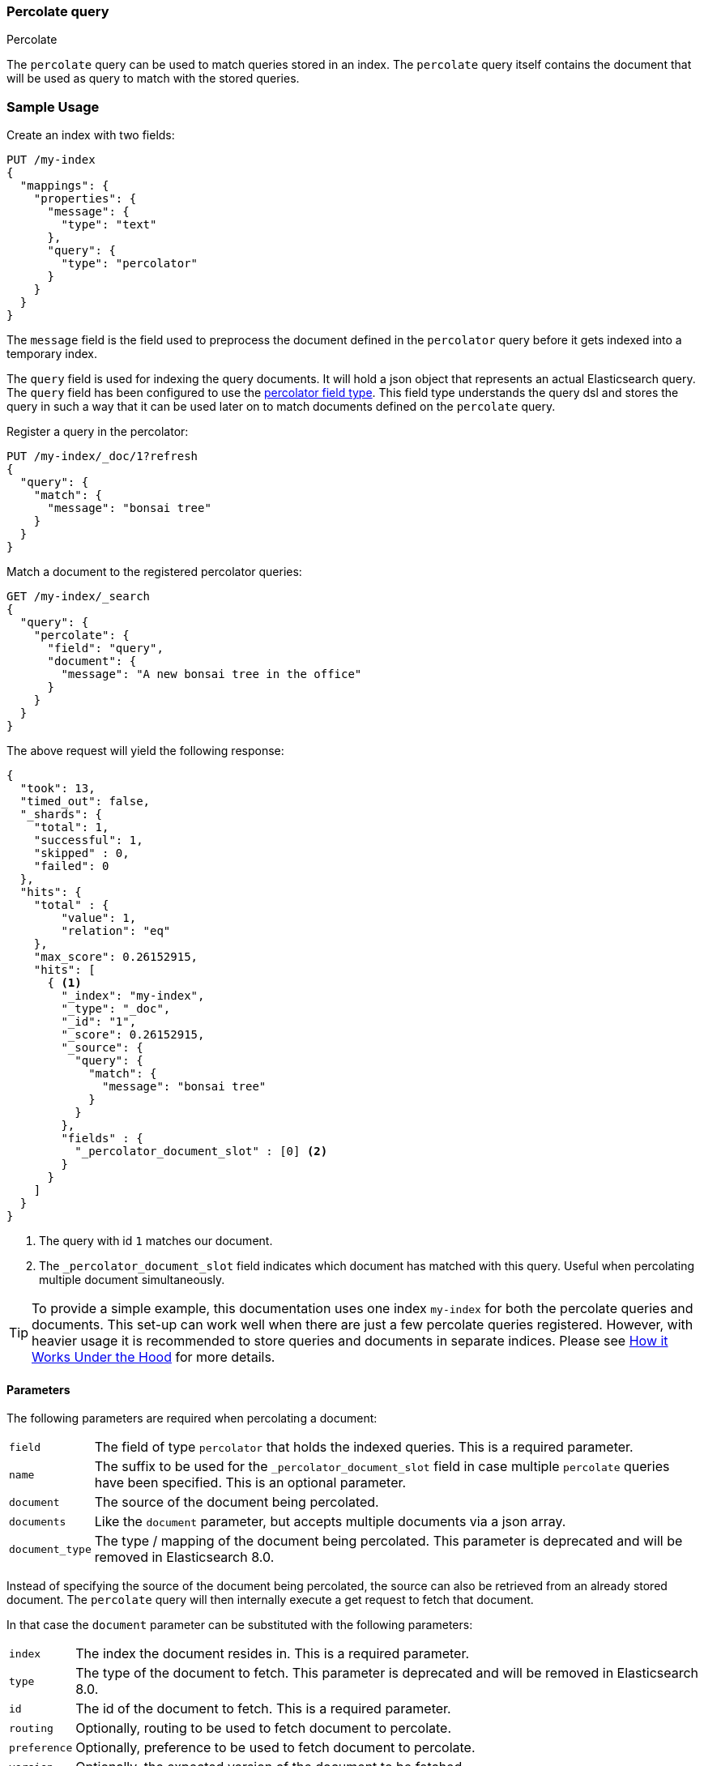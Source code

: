 [[query-dsl-percolate-query]]
=== Percolate query
++++
<titleabbrev>Percolate</titleabbrev>
++++

The `percolate` query can be used to match queries
stored in an index. The `percolate` query itself
contains the document that will be used as query
to match with the stored queries.

[discrete]
=== Sample Usage

Create an index with two fields:

[source,console]
--------------------------------------------------
PUT /my-index
{
  "mappings": {
    "properties": {
      "message": {
        "type": "text"
      },
      "query": {
        "type": "percolator"
      }
    }
  }
}
--------------------------------------------------

The `message` field is the field used to preprocess the document defined in
the `percolator` query before it gets indexed into a temporary index.

The `query` field is used for indexing the query documents. It will hold a
json object that represents an actual Elasticsearch query. The `query` field
has been configured to use the <<percolator,percolator field type>>. This field
type understands the query dsl and stores the query in such a way that it can be
used later on to match documents defined on the `percolate` query.

Register a query in the percolator:

[source,console]
--------------------------------------------------
PUT /my-index/_doc/1?refresh
{
  "query": {
    "match": {
      "message": "bonsai tree"
    }
  }
}
--------------------------------------------------
// TEST[continued]

Match a document to the registered percolator queries:

[source,console]
--------------------------------------------------
GET /my-index/_search
{
  "query": {
    "percolate": {
      "field": "query",
      "document": {
        "message": "A new bonsai tree in the office"
      }
    }
  }
}
--------------------------------------------------
// TEST[continued]

The above request will yield the following response:

[source,console-result]
--------------------------------------------------
{
  "took": 13,
  "timed_out": false,
  "_shards": {
    "total": 1,
    "successful": 1,
    "skipped" : 0,
    "failed": 0
  },
  "hits": {
    "total" : {
        "value": 1,
        "relation": "eq"
    },
    "max_score": 0.26152915,
    "hits": [
      { <1>
        "_index": "my-index",
        "_type": "_doc",
        "_id": "1",
        "_score": 0.26152915,
        "_source": {
          "query": {
            "match": {
              "message": "bonsai tree"
            }
          }
        },
        "fields" : {
          "_percolator_document_slot" : [0] <2>
        }
      }
    ]
  }
}
--------------------------------------------------
// TESTRESPONSE[s/"took": 13,/"took": "$body.took",/]

<1> The query with id `1` matches our document.
<2> The `_percolator_document_slot` field indicates which document has matched with this query.
    Useful when percolating multiple document simultaneously.

TIP: To provide a simple example, this documentation uses one index `my-index` for both the percolate queries and documents.
This set-up can work well when there are just a few percolate queries registered. However, with heavier usage it is recommended
to store queries and documents in separate indices. Please see <<how-it-works, How it Works Under the Hood>> for more details.

[discrete]
==== Parameters

The following parameters are required when percolating a document:

[horizontal]
`field`:: The field of type `percolator` that holds the indexed queries. This is a required parameter.
`name`:: The suffix to be used for the `_percolator_document_slot` field in case multiple `percolate` queries have been specified.
         This is an optional parameter.
`document`:: The source of the document being percolated.
`documents`:: Like the `document` parameter, but accepts multiple documents via a json array.
`document_type`:: The type / mapping of the document being percolated. This parameter is deprecated and will be removed in Elasticsearch 8.0.

Instead of specifying the source of the document being percolated, the source can also be retrieved from an already
stored document. The `percolate` query will then internally execute a get request to fetch that document.

In that case the `document` parameter can be substituted with the following parameters:

[horizontal]
`index`:: The index the document resides in. This is a required parameter.
`type`:: The type of the document to fetch. This parameter is deprecated and will be removed in Elasticsearch 8.0.
`id`:: The id of the document to fetch. This is a required parameter.
`routing`:: Optionally, routing to be used to fetch document to percolate.
`preference`:: Optionally, preference to be used to fetch document to percolate.
`version`:: Optionally, the expected version of the document to be fetched.

[discrete]
==== Percolating in a filter context

In case you are not interested in the score, better performance can be expected by wrapping
the percolator query in a `bool` query's filter clause or in a `constant_score` query:

[source,console]
--------------------------------------------------
GET /my-index/_search
{
  "query": {
    "constant_score": {
      "filter": {
        "percolate": {
          "field": "query",
          "document": {
            "message": "A new bonsai tree in the office"
          }
        }
      }
    }
  }
}
--------------------------------------------------
// TEST[continued]

At index time terms are extracted from the percolator query and the percolator
can often determine whether a query matches just by looking at those extracted
terms. However, computing scores requires to deserialize each matching query
and run it against the percolated document, which is a much more expensive
operation. Hence if computing scores is not required the `percolate` query
should be wrapped in a `constant_score` query or a `bool` query's filter clause.

Note that the `percolate` query never gets cached by the query cache.

[discrete]
==== Percolating multiple documents

The `percolate` query can match multiple documents simultaneously with the indexed percolator queries.
Percolating multiple documents in a single request can improve performance as queries only need to be parsed and
matched once instead of multiple times.

The `_percolator_document_slot` field that is being returned with each matched percolator query is important when percolating
multiple documents simultaneously. It indicates which documents matched with a particular percolator query. The numbers
correlate with the slot in the `documents` array specified in the `percolate` query.

[source,console]
--------------------------------------------------
GET /my-index/_search
{
  "query": {
    "percolate": {
      "field": "query",
      "documents": [ <1>
        {
          "message": "bonsai tree"
        },
        {
          "message": "new tree"
        },
        {
          "message": "the office"
        },
        {
          "message": "office tree"
        }
      ]
    }
  }
}
--------------------------------------------------
// TEST[continued]

<1> The documents array contains 4 documents that are going to be percolated at the same time.

[source,console-result]
--------------------------------------------------
{
  "took": 13,
  "timed_out": false,
  "_shards": {
    "total": 1,
    "successful": 1,
    "skipped" : 0,
    "failed": 0
  },
  "hits": {
    "total" : {
        "value": 1,
        "relation": "eq"
    },
    "max_score": 0.7093853,
    "hits": [
      {
        "_index": "my-index",
        "_type": "_doc",
        "_id": "1",
        "_score": 0.7093853,
        "_source": {
          "query": {
            "match": {
              "message": "bonsai tree"
            }
          }
        },
        "fields" : {
          "_percolator_document_slot" : [0, 1, 3] <1>
        }
      }
    ]
  }
}
--------------------------------------------------
// TESTRESPONSE[s/"took": 13,/"took": "$body.took",/]

<1> The `_percolator_document_slot` indicates that the first, second and last documents specified in the `percolate` query
    are matching with this query.

[discrete]
==== Percolating an Existing Document

In order to percolate a newly indexed document, the `percolate` query can be used. Based on the response
from an index request, the `_id` and other meta information can be used to immediately percolate the newly added
document.

[discrete]
===== Example

Based on the previous example.

Index the document we want to percolate:

[source,console]
--------------------------------------------------
PUT /my-index/_doc/2
{
  "message" : "A new bonsai tree in the office"
}
--------------------------------------------------
// TEST[continued]
Index response:

[source,console-result]
--------------------------------------------------
{
  "_index": "my-index",
  "_type": "_doc",
  "_id": "2",
  "_version": 1,
  "_shards": {
    "total": 2,
    "successful": 1,
    "failed": 0
  },
  "result": "created",
  "_seq_no" : 1,
  "_primary_term" : 1
}
--------------------------------------------------

Percolating an existing document, using the index response as basis to build to new search request:

[source,console]
--------------------------------------------------
GET /my-index/_search
{
  "query": {
    "percolate": {
      "field": "query",
      "index": "my-index",
      "id": "2",
      "version": 1 <1>
    }
  }
}
--------------------------------------------------
// TEST[continued]

<1> The version is optional, but useful in certain cases. We can ensure that we are trying to percolate
the document we just have indexed. A change may be made after we have indexed, and if that is the
case the search request would fail with a version conflict error.

The search response returned is identical as in the previous example.

[discrete]
==== Percolate query and highlighting

The `percolate` query is handled in a special way when it comes to highlighting. The queries hits are used
to highlight the document that is provided in the `percolate` query. Whereas with regular highlighting the query in
the search request is used to highlight the hits.

[discrete]
===== Example

This example is based on the mapping of the first example.

Save a query:

[source,console]
--------------------------------------------------
PUT /my-index/_doc/3?refresh
{
  "query": {
    "match": {
      "message": "brown fox"
    }
  }
}
--------------------------------------------------
// TEST[continued]

Save another query:

[source,console]
--------------------------------------------------
PUT /my-index/_doc/4?refresh
{
  "query": {
    "match": {
      "message": "lazy dog"
    }
  }
}
--------------------------------------------------
// TEST[continued]

Execute a search request with the `percolate` query and highlighting enabled:

[source,console]
--------------------------------------------------
GET /my-index/_search
{
  "query": {
    "percolate": {
      "field": "query",
      "document": {
        "message": "The quick brown fox jumps over the lazy dog"
      }
    }
  },
  "highlight": {
    "fields": {
      "message": {}
    }
  }
}
--------------------------------------------------
// TEST[continued]

This will yield the following response.

[source,console-result]
--------------------------------------------------
{
  "took": 7,
  "timed_out": false,
  "_shards": {
    "total": 1,
    "successful": 1,
    "skipped" : 0,
    "failed": 0
  },
  "hits": {
    "total" : {
        "value": 2,
        "relation": "eq"
    },
    "max_score": 0.26152915,
    "hits": [
      {
        "_index": "my-index",
        "_type": "_doc",
        "_id": "3",
        "_score": 0.26152915,
        "_source": {
          "query": {
            "match": {
              "message": "brown fox"
            }
          }
        },
        "highlight": {
          "message": [
            "The quick <em>brown</em> <em>fox</em> jumps over the lazy dog" <1>
          ]
        },
        "fields" : {
          "_percolator_document_slot" : [0]
        }
      },
      {
        "_index": "my-index",
        "_type": "_doc",
        "_id": "4",
        "_score": 0.26152915,
        "_source": {
          "query": {
            "match": {
              "message": "lazy dog"
            }
          }
        },
        "highlight": {
          "message": [
            "The quick brown fox jumps over the <em>lazy</em> <em>dog</em>" <1>
          ]
        },
        "fields" : {
          "_percolator_document_slot" : [0]
        }
      }
    ]
  }
}
--------------------------------------------------
// TESTRESPONSE[s/"took": 7,/"took": "$body.took",/]

<1> The terms from each query have been highlighted in the document.

Instead of the query in the search request highlighting the percolator hits, the percolator queries are highlighting
the document defined in the `percolate` query.

When percolating multiple documents at the same time like the request below then the highlight response is different:

[source,console]
--------------------------------------------------
GET /my-index/_search
{
  "query": {
    "percolate": {
      "field": "query",
      "documents": [
        {
          "message": "bonsai tree"
        },
        {
          "message": "new tree"
        },
        {
          "message": "the office"
        },
        {
          "message": "office tree"
        }
      ]
    }
  },
  "highlight": {
    "fields": {
      "message": {}
    }
  }
}
--------------------------------------------------
// TEST[continued]

The slightly different response:

[source,console-result]
--------------------------------------------------
{
  "took": 13,
  "timed_out": false,
  "_shards": {
    "total": 1,
    "successful": 1,
    "skipped" : 0,
    "failed": 0
  },
  "hits": {
    "total" : {
        "value": 1,
        "relation": "eq"
    },
    "max_score": 0.7093853,
    "hits": [
      {
        "_index": "my-index",
        "_type": "_doc",
        "_id": "1",
        "_score": 0.7093853,
        "_source": {
          "query": {
            "match": {
              "message": "bonsai tree"
            }
          }
        },
        "fields" : {
          "_percolator_document_slot" : [0, 1, 3]
        },
        "highlight" : { <1>
          "0_message" : [
              "<em>bonsai</em> <em>tree</em>"
          ],
          "3_message" : [
              "office <em>tree</em>"
          ],
          "1_message" : [
              "new <em>tree</em>"
          ]
        }
      }
    ]
  }
}
--------------------------------------------------
// TESTRESPONSE[s/"took": 13,/"took": "$body.took",/]

<1> The highlight fields have been prefixed with the document slot they belong to,
    in order to know which highlight field belongs to what document.

[discrete]
==== Specifying multiple percolate queries

It is possible to specify multiple `percolate` queries in a single search request:

[source,console]
--------------------------------------------------
GET /my-index/_search
{
  "query": {
    "bool": {
      "should": [
        {
          "percolate": {
            "field": "query",
            "document": {
              "message": "bonsai tree"
            },
            "name": "query1" <1>
          }
        },
        {
          "percolate": {
            "field": "query",
            "document": {
              "message": "tulip flower"
            },
            "name": "query2" <1>
          }
        }
      ]
    }
  }
}
--------------------------------------------------
// TEST[continued]

<1> The `name` parameter will be used to identify which percolator document slots belong to what `percolate` query.

The `_percolator_document_slot` field name will be suffixed with what is specified in the `_name` parameter.
If that isn't specified then the `field` parameter will be used, which in this case will result in ambiguity.

The above search request returns a response similar to this:

[source,console-result]
--------------------------------------------------
{
  "took": 13,
  "timed_out": false,
  "_shards": {
    "total": 1,
    "successful": 1,
    "skipped" : 0,
    "failed": 0
  },
  "hits": {
    "total" : {
        "value": 1,
        "relation": "eq"
    },
    "max_score": 0.26152915,
    "hits": [
      {
        "_index": "my-index",
        "_type": "_doc",
        "_id": "1",
        "_score": 0.26152915,
        "_source": {
          "query": {
            "match": {
              "message": "bonsai tree"
            }
          }
        },
        "fields" : {
          "_percolator_document_slot_query1" : [0] <1>
        }
      }
    ]
  }
}
--------------------------------------------------
// TESTRESPONSE[s/"took": 13,/"took": "$body.took",/]

<1> The `_percolator_document_slot_query1` percolator slot field indicates that these matched slots are from the `percolate`
    query with `_name` parameter set to `query1`.

[discrete]
[[how-it-works]]
==== How it Works Under the Hood

When indexing a document into an index that has the <<percolator,percolator field type>> mapping configured, the query
part of the document gets parsed into a Lucene query and is stored into the Lucene index. A binary representation
of the query gets stored, but also the query's terms are analyzed and stored into an indexed field.

At search time, the document specified in the request gets parsed into a Lucene document and is stored in a in-memory
temporary Lucene index. This in-memory index can just hold this one document and it is optimized for that. After this
a special query is built based on the terms in the in-memory index that select candidate percolator queries based on
their indexed query terms. These queries are then evaluated by the in-memory index if they actually match.

The selecting of candidate percolator queries matches is an important performance optimization during the execution
of the `percolate` query as it can significantly reduce the number of candidate matches the in-memory index needs to
evaluate. The reason the `percolate` query can do this is because during indexing of the percolator queries the query
terms are being extracted and indexed with the percolator query. Unfortunately the percolator cannot extract terms from
all queries (for example the `wildcard` or `geo_shape` query) and as a result of that in certain cases the percolator
can't do the selecting optimization (for example if an unsupported query is defined in a required clause of a boolean query
or the unsupported query is the only query in the percolator document).  These queries are marked by the percolator and
can be found by running the following search:


[source,console]
---------------------------------------------------
GET /_search
{
  "query": {
    "term" : {
      "query.extraction_result" : "failed"
    }
  }
}
---------------------------------------------------

NOTE: The above example assumes that there is a `query` field of type
`percolator` in the mappings.

Given the design of percolation, it often makes sense to use separate indices for the percolate queries and documents
being percolated, as opposed to a single index as we do in examples. There are a few benefits to this approach:

- Because percolate queries contain a different set of fields from the percolated documents, using two separate indices
allows for fields to be stored in a denser, more efficient way.
- Percolate queries do not scale in the same way as other queries, so percolation performance may benefit from using
a different index configuration, like the number of primary shards.

=== Notes
==== Allow expensive queries
Percolate queries will not be executed if <<query-dsl-allow-expensive-queries, `search.allow_expensive_queries`>>
is set to false.
